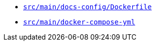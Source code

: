 * `xref:AUTO-GENERATED:docker-docs/src/main/docs-config/dockerfile-docker-docs.adoc[src/main/docs-config/Dockerfile]`
* `xref:AUTO-GENERATED:docker-docs/src/main/docker-compose-yml-docker-docs.adoc[src/main/docker-compose-yml]`
